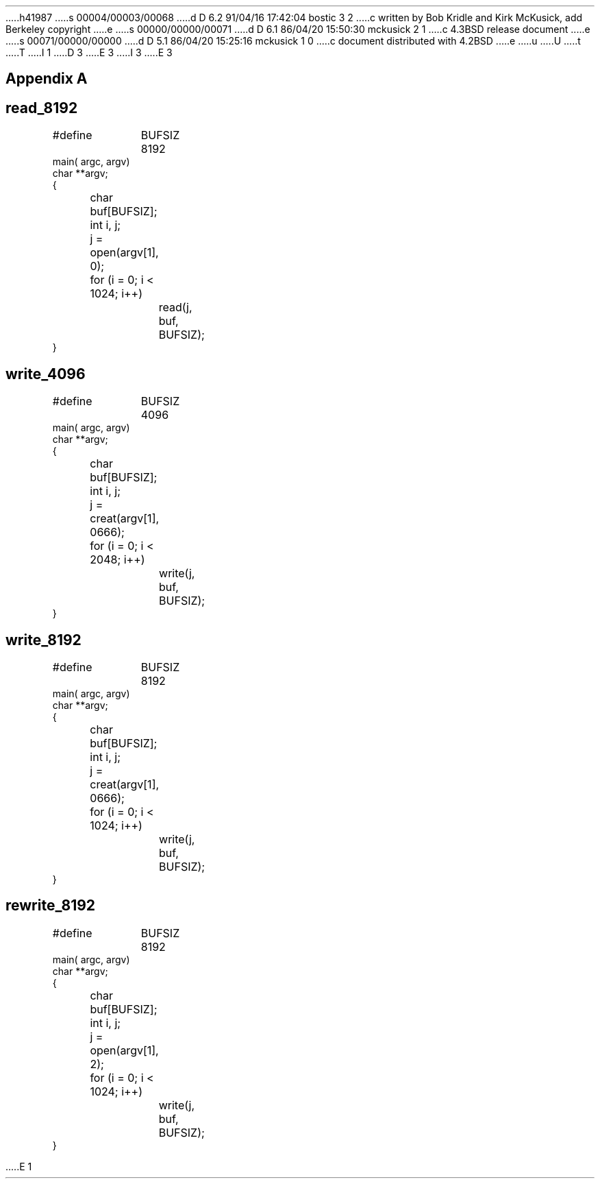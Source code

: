 h41987
s 00004/00003/00068
d D 6.2 91/04/16 17:42:04 bostic 3 2
c written by Bob Kridle and Kirk McKusick, add Berkeley copyright
e
s 00000/00000/00071
d D 6.1 86/04/20 15:50:30 mckusick 2 1
c 4.3BSD release document
e
s 00071/00000/00000
d D 5.1 86/04/20 15:25:16 mckusick 1 0
c document distributed with 4.2BSD
e
u
U
t
T
I 1
D 3
.\" Copyright (c) 1983 Regents of the University of California.
.\" All rights reserved.  The Berkeley software License Agreement
.\" specifies the terms and conditions for redistribution.
E 3
I 3
.\" Copyright (c) 1983 The Regents of the University of California.
.\" All rights reserved.
.\"
.\" %sccs.include.redist.man%
E 3
.\"
.\"	%W% (Berkeley) %G%
.\"
.nr H2 1
.ds RH Appendix A
.SH
\s+2Appendix A\s0
.SH
read_8192
.DS
#define	BUFSIZ 8192
main( argc, argv)
char **argv;
{
	char buf[BUFSIZ];
	int i, j;

	j = open(argv[1], 0);
	for (i = 0; i < 1024; i++)
		read(j, buf, BUFSIZ);
}
.DE
.SH
write_4096
.DS
#define	BUFSIZ 4096
main( argc, argv)
char **argv;
{
	char buf[BUFSIZ];
	int i, j;

	j = creat(argv[1], 0666);
	for (i = 0; i < 2048; i++)
		write(j, buf, BUFSIZ);
}
.DE
.SH
write_8192
.DS
#define	BUFSIZ 8192
main( argc, argv)
char **argv;
{
	char buf[BUFSIZ];
	int i, j;

	j = creat(argv[1], 0666);
	for (i = 0; i < 1024; i++)
		write(j, buf, BUFSIZ);
}
.DE
.bp
.SH
rewrite_8192
.DS
#define	BUFSIZ 8192
main( argc, argv)
char **argv;
{
	char buf[BUFSIZ];
	int i, j;

	j = open(argv[1], 2);
	for (i = 0; i < 1024; i++)
		write(j, buf, BUFSIZ);
}
.DE
E 1
